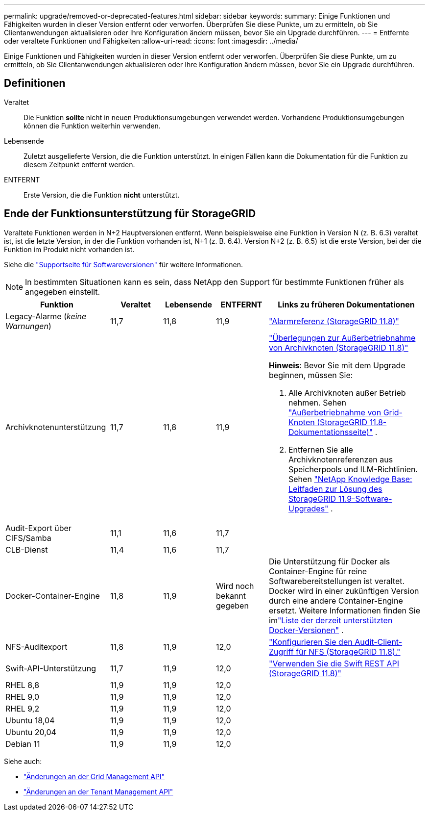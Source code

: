 ---
permalink: upgrade/removed-or-deprecated-features.html 
sidebar: sidebar 
keywords:  
summary: Einige Funktionen und Fähigkeiten wurden in dieser Version entfernt oder verworfen.  Überprüfen Sie diese Punkte, um zu ermitteln, ob Sie Clientanwendungen aktualisieren oder Ihre Konfiguration ändern müssen, bevor Sie ein Upgrade durchführen. 
---
= Entfernte oder veraltete Funktionen und Fähigkeiten
:allow-uri-read: 
:icons: font
:imagesdir: ../media/


[role="lead"]
Einige Funktionen und Fähigkeiten wurden in dieser Version entfernt oder verworfen.  Überprüfen Sie diese Punkte, um zu ermitteln, ob Sie Clientanwendungen aktualisieren oder Ihre Konfiguration ändern müssen, bevor Sie ein Upgrade durchführen.



== Definitionen

Veraltet:: Die Funktion *sollte* nicht in neuen Produktionsumgebungen verwendet werden.  Vorhandene Produktionsumgebungen können die Funktion weiterhin verwenden.
Lebensende:: Zuletzt ausgelieferte Version, die die Funktion unterstützt.  In einigen Fällen kann die Dokumentation für die Funktion zu diesem Zeitpunkt entfernt werden.
ENTFERNT:: Erste Version, die die Funktion *nicht* unterstützt.




== Ende der Funktionsunterstützung für StorageGRID

Veraltete Funktionen werden in N+2 Hauptversionen entfernt.  Wenn beispielsweise eine Funktion in Version N (z. B. 6.3) veraltet ist, ist die letzte Version, in der die Funktion vorhanden ist, N+1 (z. B. 6.4).  Version N+2 (z. B. 6.5) ist die erste Version, bei der die Funktion im Produkt nicht vorhanden ist.

Siehe die https://mysupport.netapp.com/site/info/version-support["Supportseite für Softwareversionen"^] für weitere Informationen.


NOTE: In bestimmten Situationen kann es sein, dass NetApp den Support für bestimmte Funktionen früher als angegeben einstellt.

[cols="2a,1a,1a,1a,3a"]
|===
| Funktion | Veraltet | Lebensende | ENTFERNT | Links zu früheren Dokumentationen 


 a| 
Legacy-Alarme (_keine Warnungen_)
 a| 
11,7
 a| 
11,8
 a| 
11,9
 a| 
https://docs.netapp.com/us-en/storagegrid-118/monitor/alarms-reference.html["Alarmreferenz (StorageGRID 11.8)"^]



 a| 
Archivknotenunterstützung
 a| 
11,7
 a| 
11,8
 a| 
11,9
 a| 
https://docs.netapp.com/us-en/storagegrid-118/maintain/considerations-for-decommissioning-admin-or-gateway-nodes.html["Überlegungen zur Außerbetriebnahme von Archivknoten (StorageGRID 11.8)"^]

*Hinweis*: Bevor Sie mit dem Upgrade beginnen, müssen Sie:

. Alle Archivknoten außer Betrieb nehmen. Sehen https://docs.netapp.com/us-en/storagegrid-118/maintain/grid-node-decommissioning.html["Außerbetriebnahme von Grid-Knoten (StorageGRID 11.8-Dokumentationsseite)"^] .
. Entfernen Sie alle Archivknotenreferenzen aus Speicherpools und ILM-Richtlinien. Sehen https://kb.netapp.com/hybrid/StorageGRID/Maintenance/StorageGRID_11.9_software_upgrade_resolution_guide["NetApp Knowledge Base: Leitfaden zur Lösung des StorageGRID 11.9-Software-Upgrades"^] .




 a| 
Audit-Export über CIFS/Samba
 a| 
11,1
 a| 
11,6
 a| 
11,7
 a| 



 a| 
CLB-Dienst
 a| 
11,4
 a| 
11,6
 a| 
11,7
 a| 



 a| 
Docker-Container-Engine
 a| 
11,8
 a| 
11,9
 a| 
Wird noch bekannt gegeben
 a| 
Die Unterstützung für Docker als Container-Engine für reine Softwarebereitstellungen ist veraltet. Docker wird in einer zukünftigen Version durch eine andere Container-Engine ersetzt. Weitere Informationen finden Sie imlink:../ubuntu/software-requirements.html#docker-versions-tested["Liste der derzeit unterstützten Docker-Versionen"] .



 a| 
NFS-Auditexport
 a| 
11,8
 a| 
11,9
 a| 
12,0
 a| 
https://docs.netapp.com/us-en/storagegrid-118/admin/configuring-audit-client-access.html["Konfigurieren Sie den Audit-Client-Zugriff für NFS (StorageGRID 11.8)."^]



 a| 
Swift-API-Unterstützung
 a| 
11,7
 a| 
11,9
 a| 
12,0
 a| 
https://docs.netapp.com/us-en/storagegrid-118/swift/index.html["Verwenden Sie die Swift REST API (StorageGRID 11.8)"^]



 a| 
RHEL 8,8
 a| 
11,9
 a| 
11,9
 a| 
12,0
 a| 



 a| 
RHEL 9,0
 a| 
11,9
 a| 
11,9
 a| 
12,0
 a| 



 a| 
RHEL 9,2
 a| 
11,9
 a| 
11,9
 a| 
12,0
 a| 



 a| 
Ubuntu 18,04
 a| 
11,9
 a| 
11,9
 a| 
12,0
 a| 



 a| 
Ubuntu 20,04
 a| 
11,9
 a| 
11,9
 a| 
12,0
 a| 



 a| 
Debian 11
 a| 
11,9
 a| 
11,9
 a| 
12,0
 a| 

|===
Siehe auch:

* link:../upgrade/changes-to-grid-management-api.html["Änderungen an der Grid Management API"]
* link:../upgrade/changes-to-tenant-management-api.html["Änderungen an der Tenant Management API"]


